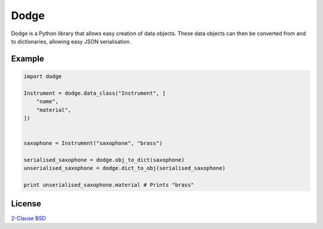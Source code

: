 Dodge
=====

Dodge is a Python library that allows easy creation of data objects.
These data objects can then be converted from and to dictionaries,
allowing easy JSON serialisation.

Example
-------

.. code-block:: python

    import dodge

    Instrument = dodge.data_class("Instrument", [
        "name",
        "material",
    ])


    saxophone = Instrument("saxophone", "brass")

    serialised_saxophone = dodge.obj_to_dict(saxophone)
    unserialised_saxophone = dodge.dict_to_obj(serialised_saxophone)

    print unserialised_saxophone.material # Prints "brass"

License
-------

`2-Clause BSD <http://opensource.org/licenses/BSD-2-Clause>`_
